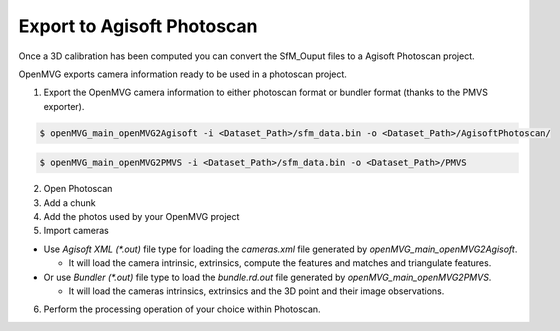 Export to Agisoft Photoscan
**********************************

Once a 3D calibration has been computed you can convert the SfM_Ouput files to a Agisoft Photoscan project.

OpenMVG exports camera information ready to be used in a photoscan project.

1. Export the OpenMVG camera information to either photoscan format or bundler format (thanks to the PMVS exporter).

.. code-block:: c++

  $ openMVG_main_openMVG2Agisoft -i <Dataset_Path>/sfm_data.bin -o <Dataset_Path>/AgisoftPhotoscan/

.. code-block:: c++

  $ openMVG_main_openMVG2PMVS -i <Dataset_Path>/sfm_data.bin -o <Dataset_Path>/PMVS

2. Open Photoscan
3. Add a chunk
4. Add the photos used by your OpenMVG project
5. Import cameras

- Use `Agisoft XML (*.out)` file type for loading the `cameras.xml` file generated by `openMVG_main_openMVG2Agisoft`.

  - It will load the camera intrinsic, extrinsics, compute the features and matches and triangulate features.

- Or use `Bundler (*.out)` file type to load the `bundle.rd.out` file generated by `openMVG_main_openMVG2PMVS`.

  - It will load the cameras intrinsics, extrinsics and the 3D point and their image observations.

6. Perform the processing operation of your choice within Photoscan.


